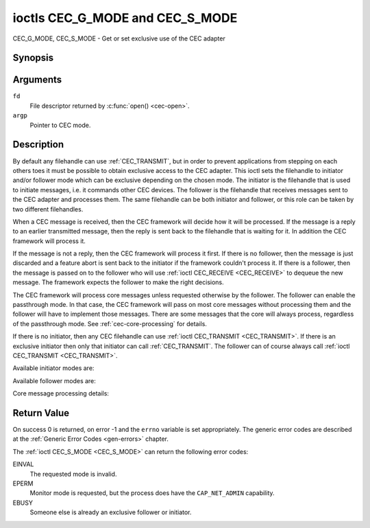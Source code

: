 .. SPDX-License-Identifier: GFDL-1.1-no-invariants-or-later

.. _CEC_MODE:
.. _CEC_G_MODE:
.. _CEC_S_MODE:

********************************
ioctls CEC_G_MODE and CEC_S_MODE
********************************

CEC_G_MODE, CEC_S_MODE - Get or set exclusive use of the CEC adapter

Synopsis
========

.. c:function:: int ioctl( int fd, CEC_G_MODE, __u32 *argp )
   :name: CEC_G_MODE

.. c:function:: int ioctl( int fd, CEC_S_MODE, __u32 *argp )
   :name: CEC_S_MODE

Arguments
=========

``fd``
    File descriptor returned by :c:func:`open() <cec-open>`.

``argp``
    Pointer to CEC mode.

Description
===========

By default any filehandle can use :ref:`CEC_TRANSMIT`, but in order to prevent
applications from stepping on each others toes it must be possible to
obtain exclusive access to the CEC adapter. This ioctl sets the
filehandle to initiator and/or follower mode which can be exclusive
depending on the chosen mode. The initiator is the filehandle that is
used to initiate messages, i.e. it commands other CEC devices. The
follower is the filehandle that receives messages sent to the CEC
adapter and processes them. The same filehandle can be both initiator
and follower, or this role can be taken by two different filehandles.

When a CEC message is received, then the CEC framework will decide how
it will be processed. If the message is a reply to an earlier
transmitted message, then the reply is sent back to the filehandle that
is waiting for it. In addition the CEC framework will process it.

If the message is not a reply, then the CEC framework will process it
first. If there is no follower, then the message is just discarded and a
feature abort is sent back to the initiator if the framework couldn't
process it. If there is a follower, then the message is passed on to the
follower who will use :ref:`ioctl CEC_RECEIVE <CEC_RECEIVE>` to dequeue
the new message. The framework expects the follower to make the right
decisions.

The CEC framework will process core messages unless requested otherwise
by the follower. The follower can enable the passthrough mode. In that
case, the CEC framework will pass on most core messages without
processing them and the follower will have to implement those messages.
There are some messages that the core will always process, regardless of
the passthrough mode. See :ref:`cec-core-processing` for details.

If there is no initiator, then any CEC filehandle can use
:ref:`ioctl CEC_TRANSMIT <CEC_TRANSMIT>`. If there is an exclusive
initiator then only that initiator can call
:ref:`CEC_TRANSMIT`. The follower can of course
always call :ref:`ioctl CEC_TRANSMIT <CEC_TRANSMIT>`.

Available initiator modes are:

.. tabularcolumns:: |p{5.6cm}|p{0.9cm}|p{11.0cm}|

.. _cec-mode-initiator_e:

.. flat-table:: Initiator Modes
    :header-rows:  0
    :stub-columns: 0
    :widths:       3 1 16

    * .. _`CEC-MODE-NO-INITIATOR`:

      - ``CEC_MODE_NO_INITIATOR``
      - 0x0
      - This is not an initiator, i.e. it cannot transmit CEC messages or
	make any other changes to the CEC adapter.
    * .. _`CEC-MODE-INITIATOR`:

      - ``CEC_MODE_INITIATOR``
      - 0x1
      - This is an initiator (the default when the device is opened) and
	it can transmit CEC messages and make changes to the CEC adapter,
	unless there is an exclusive initiator.
    * .. _`CEC-MODE-EXCL-INITIATOR`:

      - ``CEC_MODE_EXCL_INITIATOR``
      - 0x2
      - This is an exclusive initiator and this file descriptor is the
	only one that can transmit CEC messages and make changes to the
	CEC adapter. If someone else is already the exclusive initiator
	then an attempt to become one will return the ``EBUSY`` error code
	error.


Available follower modes are:

.. tabularcolumns:: |p{6.6cm}|p{0.9cm}|p{10.0cm}|

.. _cec-mode-follower_e:

.. cssclass:: longtable

.. flat-table:: Follower Modes
    :header-rows:  0
    :stub-columns: 0
    :widths:       3 1 16

    * .. _`CEC-MODE-NO-FOLLOWER`:

      - ``CEC_MODE_NO_FOLLOWER``
      - 0x00
      - This is not a follower (the default when the device is opened).
    * .. _`CEC-MODE-FOLLOWER`:

      - ``CEC_MODE_FOLLOWER``
      - 0x10
      - This is a follower and it will receive CEC messages unless there
	is an exclusive follower. You cannot become a follower if
	:ref:`CEC_CAP_TRANSMIT <CEC-CAP-TRANSMIT>` is not set or if :ref:`CEC_MODE_NO_INITIATOR <CEC-MODE-NO-INITIATOR>`
	was specified, the ``EINVAL`` error code is returned in that case.
    * .. _`CEC-MODE-EXCL-FOLLOWER`:

      - ``CEC_MODE_EXCL_FOLLOWER``
      - 0x20
      - This is an exclusive follower and only this file descriptor will
	receive CEC messages for processing. If someone else is already
	the exclusive follower then an attempt to become one will return
	the ``EBUSY`` error code. You cannot become a follower if
	:ref:`CEC_CAP_TRANSMIT <CEC-CAP-TRANSMIT>` is not set or if :ref:`CEC_MODE_NO_INITIATOR <CEC-MODE-NO-INITIATOR>`
	was specified, the ``EINVAL`` error code is returned in that case.
    * .. _`CEC-MODE-EXCL-FOLLOWER-PASSTHRU`:

      - ``CEC_MODE_EXCL_FOLLOWER_PASSTHRU``
      - 0x30
      - This is an exclusive follower and only this file descriptor will
	receive CEC messages for processing. In addition it will put the
	CEC device into passthrough mode, allowing the exclusive follower
	to handle most core messages instead of relying on the CEC
	framework for that. If someone else is already the exclusive
	follower then an attempt to become one will return the ``EBUSY`` error
	code. You cannot become a follower if :ref:`CEC_CAP_TRANSMIT <CEC-CAP-TRANSMIT>`
	is not set or if :ref:`CEC_MODE_NO_INITIATOR <CEC-MODE-NO-INITIATOR>` was specified,
	the ``EINVAL`` error code is returned in that case.
    * .. _`CEC-MODE-MONITOR-PIN`:

      - ``CEC_MODE_MONITOR_PIN``
      - 0xd0
      - Put the file descriptor into pin monitoring mode. Can only be used in
	combination with :ref:`CEC_MODE_NO_INITIATOR <CEC-MODE-NO-INITIATOR>`,
	otherwise the ``EINVAL`` error code will be returned.
	This mode requires that the :ref:`CEC_CAP_MONITOR_PIN <CEC-CAP-MONITOR-PIN>`
	capability is set, otherwise the ``EINVAL`` error code is returned.
	While in pin monitoring mode this file descriptor can receive the
	``CEC_EVENT_PIN_CEC_LOW`` and ``CEC_EVENT_PIN_CEC_HIGH`` events to see the
	low-level CEC pin transitions. This is very useful for debugging.
	This mode is only allowed if the process has the ``CAP_NET_ADMIN``
	capability. If that is not set, then the ``EPERM`` error code is returned.
    * .. _`CEC-MODE-MONITOR`:

      - ``CEC_MODE_MONITOR``
      - 0xe0
      - Put the file descriptor into monitor mode. Can only be used in
	combination with :ref:`CEC_MODE_NO_INITIATOR <CEC-MODE-NO-INITIATOR>`,
	otherwise the ``EINVAL`` error code will be returned.
	In monitor mode all messages this CEC
	device transmits and all messages it receives (both broadcast
	messages and directed messages for one its logical addresses) will
	be reported. This is very useful for debugging. This is only
	allowed if the process has the ``CAP_NET_ADMIN`` capability. If
	that is not set, then the ``EPERM`` error code is returned.
    * .. _`CEC-MODE-MONITOR-ALL`:

      - ``CEC_MODE_MONITOR_ALL``
      - 0xf0
      - Put the file descriptor into 'monitor all' mode. Can only be used
	in combination with :ref:`CEC_MODE_NO_INITIATOR <CEC-MODE-NO-INITIATOR>`, otherwise
	the ``EINVAL`` error code will be returned. In 'monitor all' mode all messages
	this CEC device transmits and all messages it receives, including
	directed messages for other CEC devices will be reported. This is
	very useful for debugging, but not all devices support this. This
	mode requires that the :ref:`CEC_CAP_MONITOR_ALL <CEC-CAP-MONITOR-ALL>` capability is set,
	otherwise the ``EINVAL`` error code is returned. This is only allowed if
	the process has the ``CAP_NET_ADMIN`` capability. If that is not
	set, then the ``EPERM`` error code is returned.


Core message processing details:

.. tabularcolumns:: |p{6.6cm}|p{10.9cm}|

.. _cec-core-processing:

.. flat-table:: Core Message Processing
    :header-rows:  0
    :stub-columns: 0
    :widths: 1 8

    * .. _`CEC-MSG-GET-CEC-VERSION`:

      - ``CEC_MSG_GET_CEC_VERSION``
      - The core will return the CEC version that was set with
	:ref:`ioctl CEC_ADAP_S_LOG_ADDRS <CEC_ADAP_S_LOG_ADDRS>`,
	except when in passthrough mode. In passthrough mode the core
	does nothing and this message has to be handled by a follower
	instead.
    * .. _`CEC-MSG-GIVE-DEVICE-VENDOR-ID`:

      - ``CEC_MSG_GIVE_DEVICE_VENDOR_ID``
      - The core will return the vendor ID that was set with
	:ref:`ioctl CEC_ADAP_S_LOG_ADDRS <CEC_ADAP_S_LOG_ADDRS>`,
	except when in passthrough mode. In passthrough mode the core
	does nothing and this message has to be handled by a follower
	instead.
    * .. _`CEC-MSG-ABORT`:

      - ``CEC_MSG_ABORT``
      - The core will return a Feature Abort message with reason
        'Feature Refused' as per the specification, except when in
	passthrough mode. In passthrough mode the core does nothing
	and this message has to be handled by a follower instead.
    * .. _`CEC-MSG-GIVE-PHYSICAL-ADDR`:

      - ``CEC_MSG_GIVE_PHYSICAL_ADDR``
      - The core will report the current physical address, except when
        in passthrough mode. In passthrough mode the core does nothing
	and this message has to be handled by a follower instead.
    * .. _`CEC-MSG-GIVE-OSD-NAME`:

      - ``CEC_MSG_GIVE_OSD_NAME``
      - The core will report the current OSD name that was set with
	:ref:`ioctl CEC_ADAP_S_LOG_ADDRS <CEC_ADAP_S_LOG_ADDRS>`,
	except when in passthrough mode. In passthrough mode the core
	does nothing and this message has to be handled by a follower
	instead.
    * .. _`CEC-MSG-GIVE-FEATURES`:

      - ``CEC_MSG_GIVE_FEATURES``
      - The core will do nothing if the CEC version is older than 2.0,
        otherwise it will report the current features that were set with
	:ref:`ioctl CEC_ADAP_S_LOG_ADDRS <CEC_ADAP_S_LOG_ADDRS>`,
	except when in passthrough mode. In passthrough mode the core
	does nothing (for any CEC version) and this message has to be handled
	by a follower instead.
    * .. _`CEC-MSG-USER-CONTROL-PRESSED`:

      - ``CEC_MSG_USER_CONTROL_PRESSED``
      - If :ref:`CEC_CAP_RC <CEC-CAP-RC>` is set and if
        :ref:`CEC_LOG_ADDRS_FL_ALLOW_RC_PASSTHRU <CEC-LOG-ADDRS-FL-ALLOW-RC-PASSTHRU>`
	is set, then generate a remote control key
	press. This message is always passed on to the follower(s).
    * .. _`CEC-MSG-USER-CONTROL-RELEASED`:

      - ``CEC_MSG_USER_CONTROL_RELEASED``
      - If :ref:`CEC_CAP_RC <CEC-CAP-RC>` is set and if
        :ref:`CEC_LOG_ADDRS_FL_ALLOW_RC_PASSTHRU <CEC-LOG-ADDRS-FL-ALLOW-RC-PASSTHRU>`
        is set, then generate a remote control key
	release. This message is always passed on to the follower(s).
    * .. _`CEC-MSG-REPORT-PHYSICAL-ADDR`:

      - ``CEC_MSG_REPORT_PHYSICAL_ADDR``
      - The CEC framework will make note of the reported physical address
	and then just pass the message on to the follower(s).



Return Value
============

On success 0 is returned, on error -1 and the ``errno`` variable is set
appropriately. The generic error codes are described at the
:ref:`Generic Error Codes <gen-errors>` chapter.

The :ref:`ioctl CEC_S_MODE <CEC_S_MODE>` can return the following
error codes:

EINVAL
    The requested mode is invalid.

EPERM
    Monitor mode is requested, but the process does have the ``CAP_NET_ADMIN``
    capability.

EBUSY
    Someone else is already an exclusive follower or initiator.
